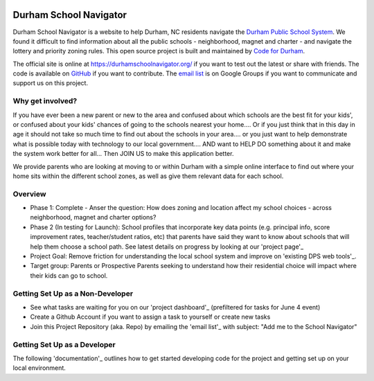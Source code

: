 .. image:: https://badge.waffle.io/codefordurham/school-navigator.png?label=ready&title=Ready
 :target: https://waffle.io/codefordurham/school-navigator
 :alt: 'Stories in Ready'

.. image:: https://coveralls.io/repos/codefordurham/school-navigator/badge.png?branch=master
 :target: https://coveralls.io/r/codefordurham/school-navigator?branch=master

.. image:: https://travis-ci.org/codefordurham/school-navigator.svg?branch=master
 :target: https://travis-ci.org/codefordurham/school-navigator


Durham School Navigator
=======================

Durham School Navigator is a website to help Durham, NC residents navigate the
`Durham Public School System`_. We found it difficult to find information about all the public schools - neighborhood, magnet and charter - and navigate the lottery and priority zoning rules. This open source project is built and maintained by
`Code for Durham`_.

The official site is online at https://durhamschoolnavigator.org/ if you want to test out the latest or share with friends. The code is available on `GitHub`_ if you want to contribute. The `email list`_ is on Google Groups if you want to communicate and support us on this project.

Why get involved?
-----------------
If you have ever been a new parent or new to the area and confused about which schools are the best fit for your kids', or confused about your kids' chances of going to the schools nearest your home.... Or if you just think that in this day in age it should not take so much time to find out about the schools in your area.... or you just want to help demonstrate what is possible today with technology to our local government.... AND want to HELP DO something about it and make the system work better for all... Then JOIN US to make this application better. 

We provide parents who are looking at moving to or within Durham with a simple online interface to find out where your home sits within the different school zones, as well as give them relevant data for each school.  

Overview
---------------
* Phase 1: Complete - Anser the question: How does zoning and location affect my school choices - across neighborhood, magnet and charter options?
* Phase 2 (In testing for Launch): School profiles that incorporate key data points (e.g. principal info, score improvement rates, teacher/student ratios, etc) that parents have said they want to know about schools that will help them choose a school path. See latest details on progress by looking at our 'project page'_
* Project Goal: Remove friction for understanding the local school system and improve on 'existing DPS web tools'_.
* Target group: Parents or Prospective Parents seeking to understand how their residential choice will impact where their kids can go to school.

.. _project page: http://codefordurham.com/projects/school_navigator
.. _existing DPS web tools: http://www.dpsnc.net/pages/Durham_Public_Schools/Our_Schools/Find_Your_School
.. _Code for Durham: http://codefordurham.com/
.. _Durham Public School System: http://www.dpsnc.net/
.. _GitHub: https://github.com/codefordurham/school-navigator
.. _email list: https://groups.google.com/forum/#!forum/school-inspector
.. _project dashboard: https://waffle.io/codefordurham/school-navigator?milestone=Civic%20Hacking%20Day&label=frontend
.. _documentation: http://school-navigator.readthedocs.org/en/latest/

Getting Set Up as a Non-Developer
-----------------------------
* See what tasks are waiting for you on our 'project dashboard'_ (prefiltered for tasks for June 4 event)
* Create a Github Account if you want to assign a task to yourself or create new tasks
* Join this Project Repository (aka. Repo) by emailing the 'email list'_ with subject: "Add me to the School Navigator"


Getting Set Up as a Developer
-----------------------------
The following 'documentation'_ outlines how to get started developing code for the
project and getting set up on your local environment.
